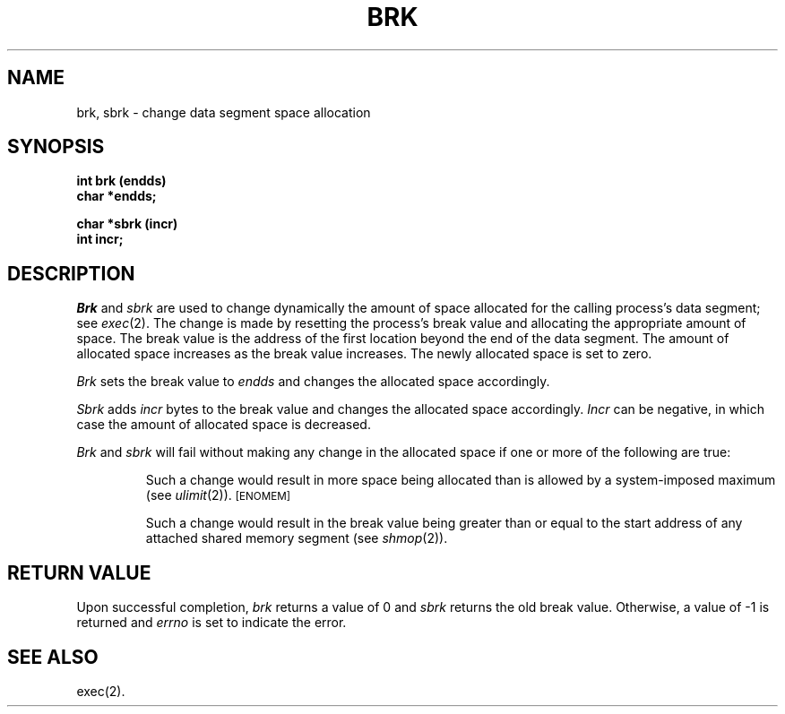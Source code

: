 .TH BRK 2
.SH NAME
brk, sbrk \- change data segment space allocation
.SH SYNOPSIS
.B int brk (endds)
.br
.B char *endds;
.PP
.B  char *sbrk (incr)
.br
.B int incr;
.SH DESCRIPTION
.I Brk\^
and
.I sbrk\^
are used to change dynamically the amount of space allocated
for the calling process's data segment; see
.IR exec (2).
The change is made by resetting the process's break value and allocating
the appropriate amount of space.
The break value
is the address of the first location beyond the end of the data segment.
The amount of allocated space increases as the break value increases.
The newly allocated space is set to zero.
.PP
.I Brk\^
sets the break value to
.I endds\^
and changes the allocated space accordingly.
.PP
.I Sbrk\^
adds 
.I incr\^
bytes to the break value and changes the allocated space accordingly.
.I Incr\^
can be negative, in which case the amount of allocated space is decreased.
.PP
.I Brk\^
and
.I sbrk\^
will fail without making any change in the allocated space if one or more of
the following are true:
.IP
Such a change would result in more space being allocated
than is allowed by a system-imposed maximum (see
.IR ulimit (2)).
.SM
\%[ENOMEM]
.IP
Such a change would result in the break value being greater than or equal
to the start address of any attached shared memory segment (see
.IR shmop (2)).
.SH RETURN VALUE
Upon successful completion,
.I brk\^
returns a value of 0 and
.I sbrk\^
returns the old break value.
Otherwise, a value of \-1 is returned and
.I errno\^
is set to indicate the error.
.SH SEE ALSO
exec(2).
.\"	@(#)brk.2	5.2 of 5/18/82
